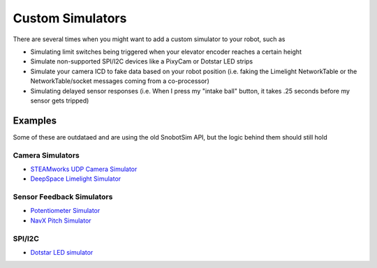 Custom Simulators
=================

There are several times when you might want to add a custom simulator to your robot, such as 

- Simulating limit switches being triggered when your elevator encoder reaches a certain height
- Simulate non-supported SPI/I2C devices like a PixyCam or Dotstar LED strips
- Simulate your camera ICD to fake data based on your robot position (i.e. faking the Limelight NetworkTable or the NetworkTable/socket messages coming from a co-processor)
- Simulating delayed sensor responses (i.e. When I press my "intake ball" button, it takes .25 seconds before my sensor gets tripped)

Examples
........

Some of these are outdataed and are using the old SnobotSim API, but the logic behind them should still hold

Camera Simulators
~~~~~~~~~~~~~~~~~
* `STEAMworks UDP Camera Simulator <https://github.com/ArcticWarriors/snobot-2017/blob/master/Simulator/2017Simulator/src/com/snobot/simulator/robot_sim/snobot2017/CameraSimulator.java>`_
* `DeepSpace Limelight Simulator <https://gitlab.com/XCats/Software/software-2019/blob/dev/DeepSpace2019/src/xcats_simulator_ext/java/org/xcats/frc/deep_space/CameraSimulator.java>`_

Sensor Feedback Simulators
~~~~~~~~~~~~~~~~~~~~~~~~~~
* `Potentiometer Simulator <https://github.com/ArcticWarriors/snobot-2015/blob/master/Simulator/SimulatorMain/src/com/snobot/StackerPotSim.java>`_
* `NavX Pitch Simulator <https://gitlab.com/XCats/Software/software-2019/blob/dev/DeepSpace2019/src/xcats_simulator_ext/java/org/xcats/frc/deep_space/ClimberSimulator.java>`_

SPI/I2C
~~~~~~~
* `Dotstar LED simulator <https://github.com/ArcticWarriors/snobot-2018/blob/master/RobotCode/snobot2018/simulator_extensions/org/snobot/simulator2018/DotstarSimulator.java>`_